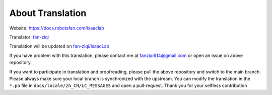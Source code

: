 About Translation
=========================

Website: `https://docs.robotsfan.com/isaaclab <https://docs.robotsfan.com/isaaclab>`__ 

Translator: `fan-ziqi <https://github.com/fan-ziqi>`__ 

Translation will be updated on `fan-ziqi/IsaacLab <https://github.com/fan-ziqi/IsaacLab>`__ 

If you have problem with this translation, please contact me at fanziqi614@gmail.com or open an issue on above repository.

If you want to participate in translation and proofreading, please pull the above repository and switch to the main branch. Please always make sure your local branch is synchronized with the upstream. You can modify the translation in the ``*.po`` file in ``docs/locale/zh_CN/LC_MESSAGES`` and open a pull-request. Thank you for your selfless contribution
